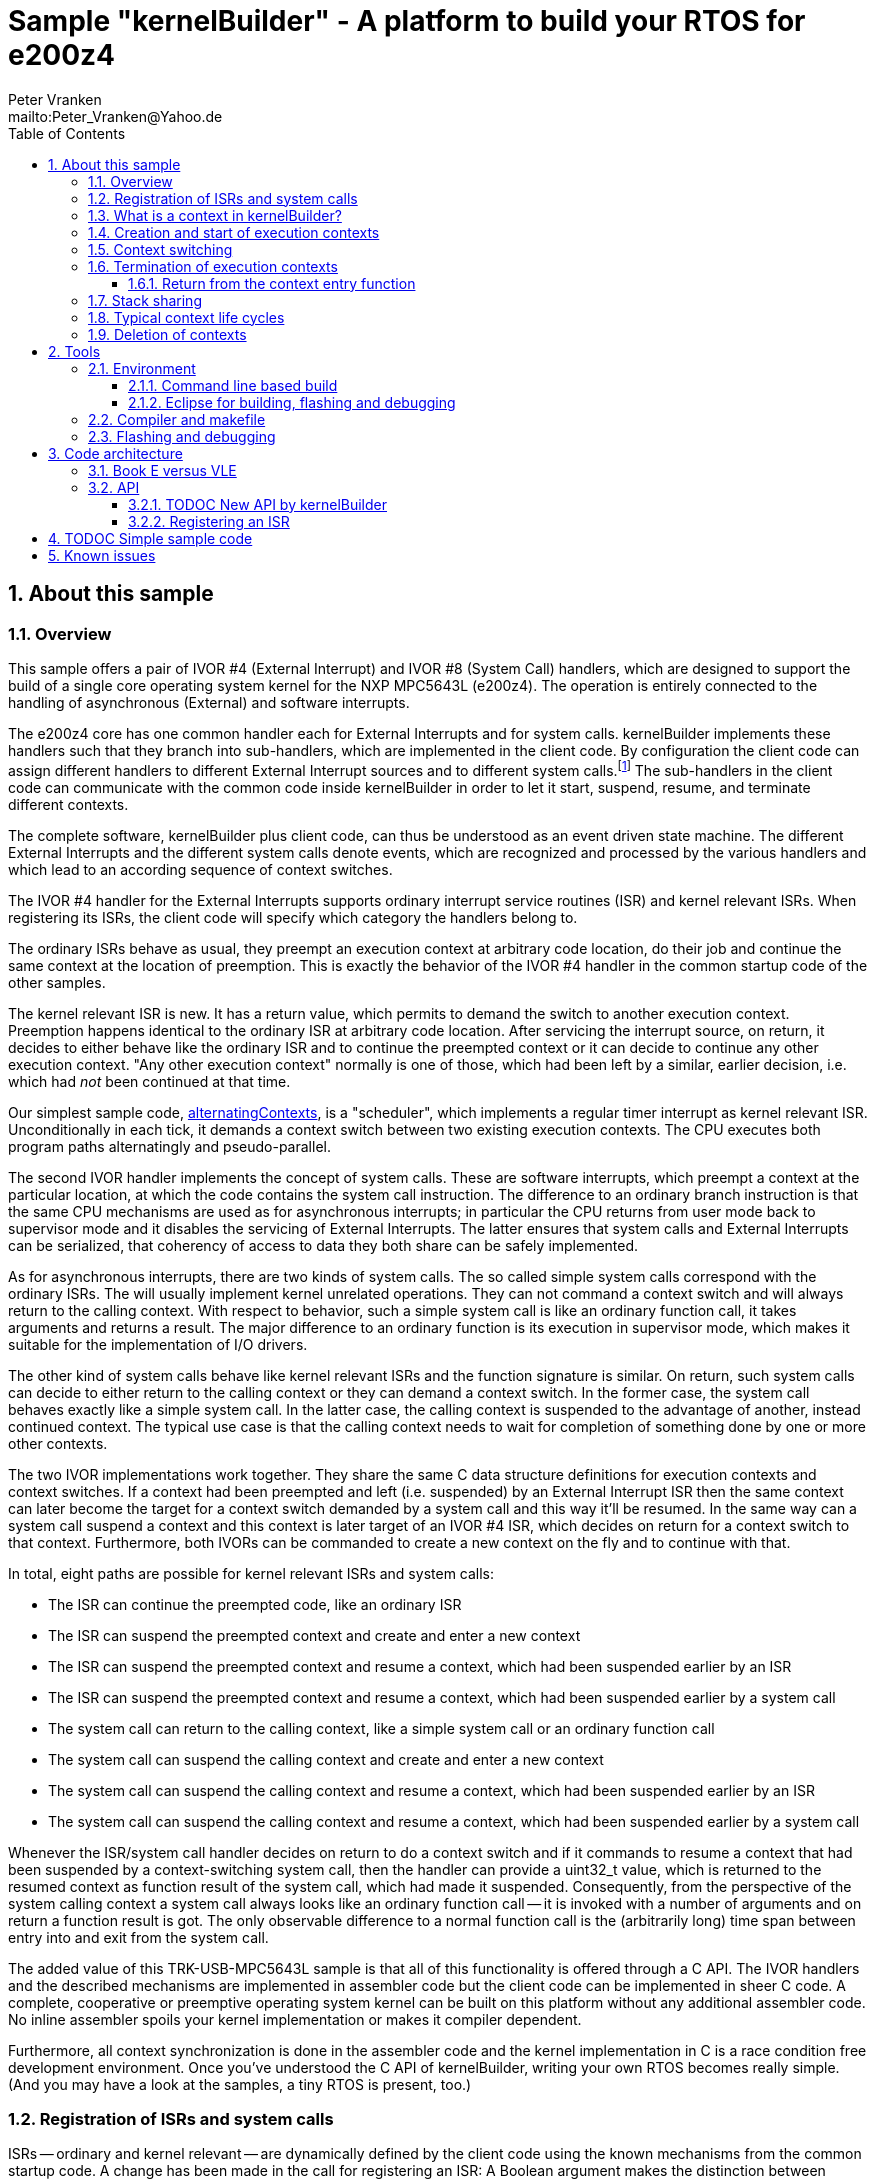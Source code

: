 = Sample "kernelBuilder" - A platform to build your RTOS for e200z4
:Author:    Peter Vranken 
:Email:     mailto:Peter_Vranken@Yahoo.de
:toc:       left
:toclevels: 3
:xrefstyle: short
:numbered:

== About this sample

=== Overview

This sample offers a pair of IVOR #4 (External Interrupt) and IVOR #8
(System Call) handlers, which are designed to support the build of a
single core operating system kernel for the NXP MPC5643L (e200z4). The
operation is entirely connected to the handling of asynchronous (External)
and software interrupts.

The e200z4 core has one common handler each for External Interrupts and
for system calls. kernelBuilder implements these handlers such that they
branch into sub-handlers, which are implemented in the client code. By
configuration the client code can assign different handlers to different
External Interrupt sources and to different system calls.footnote:[
  The first function argument of a system call is the index into the
configuration table of handlers.]
  The sub-handlers in the client code can communicate with the common code
inside kernelBuilder in order to let it start, suspend, resume, and
terminate different contexts.

The complete software, kernelBuilder plus client code, can thus be
understood as an event driven state machine. The different External
Interrupts and the different system calls denote events, which are
recognized and processed by the various handlers and which lead to an
according sequence of context switches.

The IVOR #4 handler for the External Interrupts supports ordinary
interrupt service routines (ISR) and kernel relevant ISRs. When
registering its ISRs, the client code will specify which category the
handlers belong to.

The ordinary ISRs behave as usual, they preempt an execution context at
arbitrary code location, do their job and continue the same context at the
location of preemption. This is exactly the behavior of the IVOR #4
handler in the common startup code of the other samples.

The kernel relevant ISR is new. It has a return value, which permits to
demand the switch to another execution context. Preemption happens
identical to the ordinary ISR at arbitrary code location. After servicing
the interrupt source, on return, it decides to either behave like the
ordinary ISR and to continue the preempted context or it can decide to
continue any other execution context. "Any other execution context"
normally is one of those, which had been left by a similar, earlier
decision, i.e. which had _not_ been continued at that time.

Our simplest sample code,
https://github.com/PeterVranken/TRK-USB-MPC5643L/tree/master/LSM/kernelBuilder/code/samples/alternatingContexts[alternatingContexts],
is a "scheduler", which implements a regular timer interrupt as kernel
relevant ISR. Unconditionally in each tick, it demands a context switch
between two existing execution contexts. The CPU executes both program
paths alternatingly and pseudo-parallel.

The second IVOR handler implements the concept of system calls. These are
software interrupts, which preempt a context at the particular location, at
which the code contains the system call instruction. The difference to an
ordinary branch instruction is that the same CPU mechanisms are used as for
asynchronous interrupts; in particular the CPU returns from user mode back
to supervisor mode and it disables the servicing of External Interrupts.
The latter ensures that system calls and External Interrupts can be
serialized, that coherency of access to data they both share can be safely
implemented.

As for asynchronous interrupts, there are two kinds of system calls. The
so called simple system calls correspond with the ordinary ISRs. The will
usually implement kernel unrelated operations. They can not command a
context switch and will always return to the calling context. With respect
to behavior, such a simple system call is like an ordinary function call,
it takes arguments and returns a result. The major difference to an
ordinary function is its execution in supervisor mode, which makes it
suitable for the implementation of I/O drivers.

The other kind of system calls behave like kernel relevant ISRs and the
function signature is similar. On return, such system calls can decide to
either return to the calling context or they can demand a context switch.
In the former case, the system call behaves exactly like a simple system
call. In the latter case, the calling context is suspended to the
advantage of another, instead continued context. The typical use case is
that the calling context needs to wait for completion of something done by
one or more other contexts.

The two IVOR implementations work together. They share the same C data
structure definitions for execution contexts and context switches. If a
context had been preempted and left (i.e. suspended) by an External
Interrupt ISR then the same context can later become the target for a
context switch demanded by a system call and this way it'll be resumed. In
the same way can a system call suspend a context and this context is later
target of an IVOR #4 ISR, which decides on return for a context switch to
that context. Furthermore, both IVORs can be commanded to create a new
context on the fly and to continue with that.

In total, eight paths are possible for kernel relevant ISRs and system
calls:

* The ISR can continue the preempted code, like an ordinary ISR
* The ISR can suspend the preempted context and create and enter a new
  context
* The ISR can suspend the preempted context and resume a context, which
  had been suspended earlier by an ISR
* The ISR can suspend the preempted context and resume a context, which
  had been suspended earlier by a system call
* The system call can return to the calling context, like a simple system
  call or an ordinary function call
* The system call can suspend the calling context and create and enter a
  new context
* The system call can suspend the calling context and resume a context,
  which had been suspended earlier by an ISR
* The system call can suspend the calling context and resume a context,
  which had been suspended earlier by a system call

Whenever the ISR/system call handler decides on return to do a context
switch and if it commands to resume a context that had been suspended by a
context-switching system call, then the handler can provide a uint32_t
value, which is returned to the resumed context as function result of the
system call, which had made it suspended. Consequently, from the
perspective of the system calling context a system call always looks like
an ordinary function call -- it is invoked with a number of arguments and
on return a function result is got. The only observable difference to a
normal function call is the (arbitrarily long) time span between entry
into and exit from the system call.

The added value of this TRK-USB-MPC5643L sample is that all of this
functionality is offered through a C API. The IVOR handlers and the
described mechanisms are implemented in assembler code but the client code
can be implemented in sheer C code. A complete, cooperative or preemptive
operating system kernel can be built on this platform without any
additional assembler code. No inline assembler spoils your kernel
implementation or makes it compiler dependent.

Furthermore, all context synchronization is done in the assembler code and
the kernel implementation in C is a race condition free development
environment. Once you've understood the C API of kernelBuilder, writing
your own RTOS becomes really simple. (And you may have a look at the
samples, a tiny RTOS is present, too.)

=== Registration of ISRs and system calls

ISRs -- ordinary and kernel relevant -- are dynamically defined by the
client code using the known mechanisms from the common startup code. A
change has been made in the call for registering an ISR: A Boolean
argument makes the distinction between ordinary and kernel relevant ISRs
and the type of the ISR function pointer depends on this. Kernel relevant
ISRs can no longer be of type `void (*)(void)` -- they require a more
complex signature, which permits commanding the context switch on return.

System call handlers are collected in two static, constant tables of
addresses of those. There is a table for kernel relevant system calls and
a second one for simple system calls.

The distinction between the two types of system calls has been made
although the kernel relevant handlers can emulate the same behavior in
most situations. Wherever the simple handlers can be applied they have the
following advantages:

* They offer to change the machine state in which the calling context is
  executed. The principal use case is a pair of system calls to suspend
  and resume handling of External Interrupts
* They produce less overhead
* They are not serialized with other system calls (neither simple nor
  kernel relevant) and nor with ISRs. Therefore, they barely impact the
  real time behavior of a kernel

Dynamic adding of table entries is not possible for system calls at
run-time; the set of system calls is considered a finalized design
decision for the aimed scheduler/kernel/RTOS. The tables are declared
extern to the assembler code and the client code is in charge to compile
them.

kernelBuilder offers the API `init_systemCall(idxSysCall, ...)` to invoke
the system call handler at given index in the table. The normal design
decision for the client code will be to provide a preprocessor macro or an
inline function for each system call, which wraps the generic call
`init_systemCall(idxSysCall, ...)` with a meaningful name.footnote:[
  Meanwhile it appears that at least for the simple system calls a
run-time table configuration could be the better choice: Most I/O drivers
will require to register some of these system calls in order to provide
their APIs. The current, centralized constant table requires careful code
design in order to achieve proper separation of the implementation of
kernel and of the different drivers. The samples demonstrate how this can
be done.]

=== What is a context in kernelBuilder?

In kernelBuilder, a context is represented by an object of type
`int_contextSaveDesc_t`. Not the register contents, which constitute an
execution context, are stored in this object but the address of where they
are stored.footnote:[
  kernelBuilder stores the register contents on the stack, so storing the
address of where they are stored actually means storing the current stack
pointer value in the context object.]
  This information is maintained and updated by the IVOR handlers when it
comes to a context switch.

By principle, the execution of a context starts with entry into a C
function. Two typical use cases exist for contexts: forever running
contexts and single-shot contexts.

The former enter the entry function once but never leave it by return;
there will be an infinite loop implemented in the function, which controls
the tasks implemented in the context.

The latter execute their tasks implemented in the entry function and
return from it. Returning from the entry function means terminating the
context. These contexts typically expect that the entry function is
repeatedly executed, from beginning till end, and either regularly or
triggered by some kind of event.

To support the initial and repeated start of a context, the entry function
is element of the context object. Finally, the execution mode is specified
in the object. A context can be executed in either supervisor or user
mode.

Both kinds of contexts can be suspended and later resumed - at any point
in time and as often as suitable. kernelBuilder makes no difference between
both kinds with respect to suspend and resume (i.e. normal context
switches). Only start and termination make a difference. See next sections.

=== Creation and start of execution contexts

We saw how to switch between different execution contexts. But where do
they initially come from?

One particular execution context is always there. It's the execution
context from the startup code, passed on to C function `main`. To make use
of the context switching capabilities of the IVOR handlers, we need at
minimum one other context:

kernelBuilder offers the service to create a new context. Three functions
exist:

* `ccx_createContextOnTheFly()` expects a C entry function, the execution
  mode (supervisor or user) and a stack area as arguments. It initializes
  a context object such that it can be started (not resumed!) later, when
  a kernel relevant handler commands a context switch on return. (This way
  to start a context is called on the fly.) In case of single-shot tasks,
  the context object can be reused as often as suitable to re-start the
  same single-shot context footnote:[
    It needs to be granted that the previous shot has properly terminated
  prior to restart a single-shot context.]
* `ccx_createContextShareStack()` is nearly the same, but the stack
  specification is made indirectly by reference to another, already
  initialized context: The two will use the same stack area
* `ccx_createContext()` expects the same arguments as the first function.
  It initializes the context object and, additionally, it prepares the
  contents of the specified stack area such as if the context were already
  running and had then been suspended again - immediately before entering
  the C entry function. The context doesn't need to be started any more
  
`ccx_createContextOnTheFly()` can be used for both, infinitely running
and single-shot contexts.

`ccx_createContextShareStack()` is useful only for single-shot tasks
because of the stack sharing; a context, which inherits the stack from
another one needs to terminate before the other one may be resumed again.

The use case for `ccx_createContext` are RTOS designs, where all or some
of the contexts are declared and created prior to starting the kernel. The
contexts are created in started but then suspended state and the scheduler
doesn't need to take any care when commanding a context switch to one of
these contexts. When using `ccx_createContextOnTheFly()` the scheduler
needs to distinguish between starting a context (first context switch to
it) and resuming it (subsequent context switches to it)

TIP: Typical RTOS design: The kernel initialization routine calls function
`ccx_createContext()` a number of times to create the requested number of
tasks beforehand. From the system timer interrupt, when the particular due
times are reached, these contexts are resumed.

The motivation of having `ccx_createContextOnTheFly()` although
`ccx_createContext()` can do the same, and even more convenient, is overhead.
Using `ccx_createContextOnTheFly()` is much cheaper in terms of CPU
instructions and the slightly increased complexity of the scheduler logic
will surely pay off for frequently started single-shot contexts.

=== Context switching

External Interrupts and system calls are considered events, which may
yield a context switch. Most prominent example is the timer interrupt of a
typical RTOS. The handler will count the occurrences and compare with the
due time of different configured tasks. If the due time of a task is
reached then the context, which implements the task, will be started or
resumed.

The concept of kernelBuilder is that handlers for these events, which are
implemented in the client code, do all the organizational work, which is
required to keep track of which context should be served next and on
return they will tell kernelBuilder's underlying assembler code what to
do.

The return value of a handler indicates whether or not to do a context
switch. If a context switch is wanted then it'll further indicate whether
to either suspend or terminate the left context and whether to start or
resume the entered context. 

All of this requires the specification of two context objects, one for the
left context and in order to say where to store the information about the
left context and the second one for the entered context. These two objects
are returned by reference by the handler.

The "organizational work" inside the handlers, e.g. update of task lists,
priority decisions, maintenance of pointer to active task, etc., happens
necessarily before (inside the handler) the taken decision, i.e. the
yielded context switch, can be performed (after return from the handler).
This is no issue because of the race condition free implementation
paradigm for the client scheduler code. All kernel relevant handler
invocations, External Interrupts and system calls, are serialized. A
handler will never be preempted by another one and even less by a context
under control of the scheduler. 

kernelBuilder applies the priority ceiling protocol for serializing the
handler invocations, which means that kernel unrelated External Interrupts
can still preempt all the scheduler code. (Therefore they must not make
use of scheduler functions without additional, explicit synchronization
code.)

NOTE: Because of the serialization of all kernel relevant handlers, any
system call handler can be sure that the calling context always is the
very one, which had been last recently started or resumed by the
scheduler.

A handler, which requests a context switch on return can furthermore
specify a uint32_t result value for the entered context; if this context is started
then the value is the function argument of the context entry function, if
it had suspended in a system call and is now resumed then the value is the
return value from the system call. Otherwise the value won't have an effect.

=== Termination of execution contexts

On return from a system call or kernel relevant interrupt, and if it comes to a
context switch, the handler can not only decide to suspend the left
context but it can let it terminate, too.

The context termination service offered by kernelBuilder has nothing to do
with deletion or destruction of contexts or stacks, it only adds a subtle
thing to the demanded context switch: It reinitializes the stack of the
terminating context. The use cases are single-shot contexts and stack
sharing. Only with reinitialized stack it is safely possible to re-start a
single-shot context later. And if several contexts share one stack and if
one of them terminates and properly cleans up its portion of the stack
then the others using the same stack can be safely resumed.

Note, context start and termination will most likely be applied to the
implementation of single-shot tasks. In which case the context descriptor
object remains valid even after context termination: The same object can
be used just like that to command a start-of-context at next due time of
the single-shot task.

Note, if a context has been terminated on return from a handler then the
according context cannot be resumed again but it can be re-started.

==== Return from the context entry function

The context entry function can be left with return. It can even return a
uint32_t value. Leaving the entry function is a totally different thing
than commanding context termination at return from a kernel relevant IVOR
handler but both things are logically connected and this connection needs
to be understood for an actual scheduler implementation.

When the entry function is left then code execution branches into a
callback, a global notification function, which is named
`int_fctOnContextEnd()`. Its argument is the value returned from the
entry function. This function is executed still in the same context as the
left entry function and executing `int_fctOnContextEnd()` is the
virtually last thing a context can do.footnote:[
  Returning from the end-of-context notification callback
`int_fctOnContextEnd()` surely means a crash.]
  However, this function is not an IVOR handler, it is not executed in the
scheduler context, it can not command context termination on return.
Instead, the implementation of the callback in the client code will likely
contain a system call which has the meaning "signal end of task". The
system call implementation -- again an IVOR handler -- will update the
scheduler's data structures to reflect the changed task state and command the
context termination on return in order to do the stack cleanup.

Note, the callback is reentrant and shared by all contexts. Regardless,
the client code doesn't need to implement a mechanism for signaling, which
particular context invoked it and is about to terminate: The scheduler is
as said race condition free and if we get into the hypothetic system call
"signal end of task" then we can be sure that it is always the currently
active task, which is the calling one. The scheduler knows of course,
which one that is.

=== Stack sharing

Basically, any context will have its own stack area. This enables
arbitrary switching between all contexts, any one can be suspended to the
advantage of any other. The only drawback is the memory consumption. For
the capacity of the stack of a context one needs to consider not only the
consumption of the context's entry and all its sub-functions -- there
needs to be an additional headroom for preemptions by asynchronous
interrupts.

The e200z4 core uses the normal stack pointer on entry into an ISR and it
has up to 15 levels of preemption by External Interrupts. For sake of
performance and simplicity, our IVOR #4 handler creates on entry a worst
case stack frame, which already considers the space for a possible context
switch on return (as opposed to enlarging the stack frame in case of an
actually happening context switch). This stack frame has a size of about
170 Byte. If all 15 interrupt levels are in use then this would sum up to
a required headroom of about 2.5 kByte -- even if you will never be able
to create a test case, which proves this.

This headroom has to be spent for any stack. Certain sub-sets of context
can use one and the same stack and the headroom applies only once to all
contexts in the set. This denotes the possible memory saving.

Note: Stack sharing is not at all a performance improvement in terms of
execution speed. It just saves the stack headroom memory.

Two contexts A and B can share the stack, if the scheduling strategy
ensures

* that B becomes active only when and while A has suspended and
* that B has terminated before A is resumed again.

This comes normally down to single-shot contexts of different priority,
which do not suspend voluntarily, but this is not a must. A could well be
an infinitely spinning context, which cyclically suspends. And even B may
voluntarily suspend if only the scheduler keeps track that it must not
activate A during the time B is suspended (but it may resume C, D, E,
...).

The standard use case of stack sharing is a simple, priority controlled
RTOS not offering event passing between its tasks. This is often referred
to as tasks of Basic Conformance Class. The tasks A, B, C, ..., have
rising priorities. B can preempt A but never vice versa, C can preempt A
and B but never become preempted by them and so on. None of the tasks
needs to suspend voluntarily -- there's no event to wait for -- so the
conditions above are fulfilled for all pairs of contexts and all of them
can safely use the same stack. These considerations include even the
startup context, which will become the never terminating idle task -- and
the entire RTOS implementation can use the ordinary, normal stack from the
startup code.

With kernelBuilder, stack sharing is implemented through initialization of
context descriptor objects. When initializing the object one either
specifies the initial stack pointer value for the new context or another,
already initialized context object -- now the second context inherits the
stack from the first one. This can be chained to share the stack with more
contexts. In the BCC example we would start initializing the idle task's
descriptor and then pass it for stack sharing to the initialization call
of all the tasks' context objects.

TODOC: Footnote to explain how to initialize the idle context object. This
could be considered confusing since idle is already up and running.

=== Typical context life cycles

There are typical scenarios for contexts and context descriptor objects.

1. All tasks are declared beforehand. The initialization code will use
`ccx_createContext()` an according number of times to create all context
descriptor objects. The new contexts are created in suspended state and
can be resumed by the scheduler on whatever event.
+
The context entry function is never left, the tasks are implemented as
forever spinning loops, each cycle likely connected to a real-time event:
The loop body makes a system call as very last statement that waits for
the event of interest.

2. The maximum number of tasks is specified beforehand. A pool of tasks
with individual stack areas is created once. A context descriptor object
is created for each, preliminarily stating `NULL` as entry function.
+
A system call is offered to start a task. The task entry function is
argument to the call. It is stored in an otherwise ready to use context
object taken from the pool. The system call handler is left with
commanding the switch to the new context.
+
The task is ended by making a dedicated system call. The system call
handler returns the context object into the pool and on return it commands
the termination of the context and the switch to any other context (maybe
the idle task). The termination request ensures that the stack area
specified in the context object remains properly reusable for future
cycles.
+
Note, it doesn't matter whether the system call for termination is still
inside the context entry function or if this function is left and the
system call is instead placed in the end-of-context callback
`int_fctOnContextEnd()` -- the former solution saves a few instructions
but moves the responsibility of making the system call to the user.

3. Task pool without end-of-task notification. Scenario 2. can be
implemented without applying kernelBuilder's context termination support,
too. A scheduler can offer a system call to end a task and it implements
it by only putting the context object back into the pool. It'll simply
never consider it again for resume. What differs is the code
required when later reusing a context object from the pool: Since we didn't do
the stack cleanup, we need now to reinitialize the context object entirely,
e.g. using `ccx_createContextOnTheFly()`
+
Choosing scenario 2. or 3. doesn't make a significant difference in
performance. If the system call is placed into the end-of-context callback
then 2. is maybe a bit more elegant and less error-prone. 2. basically
permitts using stack sharing for certain sub-sets of contexts, while this
would be inhibited in 3.

4. The scenarios can be mixed. A number of tasks can be predefined, others
can be pooled. Some tasks can be implemented by never left, forever
spinning entry functions, others can be implemented as single-shot
contexts, which terminate by returning from the context entry function.

=== Deletion of contexts

The implementation of an operating system kernel will have to deal with
task creation and deletion. Our kernelBuilder doesn't do. It has no
concept of memory allocation, new and free, pools of objects, etc.
Therefore you will not find any support of context object deletion. For
the IVOR handlers this is simply irrelevant; a no longer required context
will just never be commanded again as target for resume. Whether the
client code uses a free method to release the memory connected to a no
longer used context or whether it returns it into an object pool for
re-use is out of scope and fully in the design-sphere of the client
code.footnote:[
  Even context termination is not connected to pooling and memory
allocation. It just means to leave the stack of a no longer used context
in a well defined state to maintain it usable for re-starting the same or
resuming other, stack-sharing contexts.]

== Tools

=== Environment

==== Command line based build

The makefiles and related scripts require a few settings of the
environment in the host machine. In particular, the location of the GNU
compiler installation needs to be known and the PATH variable needs to
contain the paths to the required tools. 

For Windows users there is a shortcut to PowerShell in the root of this
project (not sample), which opens the shell with the prepared environment.
Furthermore, it creates an alias to the appropriate GNU make executable.
You can simply type `make` from any location to run MinGW32 GNU make.

The PowerShell process reads the script `setEnv.ps1`, located in the
project root, too, to configure the environment. This script requires
configuration prior to its first use. Windows users open it in a text
editor and follow the given instructions that are marked by TODO tags.
Mainly, it's about specifying the installation directory of GCC.

Non-Windows users will read this script to see, which (few) environmental
settings are needed to successfully run the build and prepare an according
script for their native shell.

==== Eclipse for building, flashing and debugging

Flashing and debugging is always done using the NXP CodeWarrior Eclipse
IDE, which is available for free download. If you are going to run the
application build from Eclipse, too, then the same environmental settings
as described above for a shell based build need to be done for Eclipse. The
easiest way to do so is starting Eclipse from a shell, that has executed
the script `setEnv.ps1` prior to opening Eclipse.

For Windows users the script `CW-IDE.ps1` has been prepared. This script
requires configuration prior to its first use. Windows users open it in a
text editor and follow the given instructions that are marked by TODO
tags. Mainly, it's about specifying the installation directory of
CodeWarrior.

Non-Windows users will read this script to see, which (few) environmental
and path settings are needed to successfully run the build under control
of Eclipse and prepare an according script for their native shell.

Once everything is prepared, the CodeWarrior Eclipse IDE will never be
started other than by clicking the script `CW-IDE.ps1` or its equivalent
on non-Windows hosts.

See https://github.com/PeterVranken/TRK-USB-MPC5643L[project overview] and
https://github.com/PeterVranken/TRK-USB-MPC5643L/wiki/Tools-and-Installation[GitHub
Wiki] for more details about downloading and installing the required
tools.

=== Compiler and makefile

Compilation and linkage are makefile controlled. The compiler is GCC
(MinGW-powerpc-eabivle-4.9.4). The makefile is made generic and can be
reused for other projects, not only for a tiny "Hello World" with a few
source files. It supports a number of options (targets); get an overview
by typing:
 
    cd <projectRoot>/LSM/kernelBuilder
    mingw32-make help

The main makefile `GNUmakefile` has been configured for the build of
sample "kernelBuilder". By default the sample client code is
`alternatingContexts` and the instruction set is Book E. Type: 

    mingw32-make -s build 
    mingw32-make -s build CONFIG=PRODUCTION

to produce the flashable files
`bin\ppc-BookE\alternatingContexts\DEBUG\TRK-USB-MPC5643L-kernelBuilder.elf` 
and
`bin\ppc-BookE\alternatingContexts\PRODUCTION\TRK-USB-MPC5643L-kernelBuilder.elf`.

To select the compilation of kernelBuilder with other sample client code
add for example `APP=code/samples/chainedContextCreation/` to the command
line of mingw32-make.

To select the compilation for the other instruction set add `INSTR=VLE` to
the command line of mingw32-make.

NOTE: The makefile requires the MinGW port of the make processor. The Cygwin
port will fail with obscure, misleading error messages. It's safe to use
the `make.exe` from the compiler installation archive. The makefile is
designed to run on different host systems but has been tested with Windows
7 only.

TODOC: Put APP= and INSTR= into the sample command lines to make these
details more prominent

=== Flashing and debugging

The sample code can be flashed and debugged with the CodeWarrior IDE.

To flash the `*.elf` file, open the CodeWarrior IDE, go to the menu, click
"Window/Show View/Other/Debug/Debugger Shell". In the debugger shell
window, type for example:

    cd <rootFolderOfSample>/makefile/debugger
    source flashAlternatingContextsDEBUG.tcl
    
or

    source flashAlternatingContextsPRODUCTION.tcl

(Or the according scripts for the other samples.) As of writing, the named
flash scripts have been prepared for the Book E compilation artifacts
only. The VLE binaries can be flashed only with the generic flash scripts,
which take the name of the sample application and the instruction set as
arguments. These are the scripts `flashDEBUG.tcl` and
`flashPRODUCTION.tcl`. The arguments are APP and INSTR and they are
implemented as global TCL variables, which have to be set prior to the run
of the script. Type for example:

    cd <rootFolderOfSample>/makefile/debugger
    set APP simpleRTOS
    set INSTR VLE
    source flashDEBUG.tcl

Open the TCL script in a text editor to get more details.

The debugger is started by a click on the black triangle next to the blue
icon "bug", then click "Debug Configurations.../CodeWarrior/kernelBuilder
(alternatingContexts, Book E, DEBUG)". Confirm and start the debugger with
a last click on button "Debug".

(Or select the according debug configuration for another sample
application or the other instruction set.)

You can find more details on using the CodeWarrior IDE at
https://github.com/PeterVranken/TRK-USB-MPC5643L/wiki/Tools-and-Installation.

== Code architecture

kernelBuilder consists of the source code folders `code\startup` and
`code\kernelBuilder`. Folder `startup` combines the code known from the
other samples "startup" and "startup-VLE", only the standard IVOR #4
handler has been removed. Please refer to
https://github.com/PeterVranken/TRK-USB-MPC5643L/blob/master/LSM/startup/readMe.adoc[LSM/startup/readMe.adoc]
for details.

The sub-folders of folder `code\samples` contain a sample client
implementation each.footnote:[
  With the exception of `common`, which contains common code of all or
some of the samples.]
  Folder `code\serial` is the known implementation of `printf` and only
used by the client code. Package `serial` was extended by a wrapper around
the driver API so that it is available to contexts running in user mode.
The wrapper implements the same API as system calls.

The build and debug scripts are a bit different to what you know from the
other samples. They take an argument to select a client code sample;
kernelBuilder itself is an infra-structure only, it is not a
self-contained, flashable executable, you always need to compile it
together with some client code.

The samples demonstrate preemptive and cooperative scheduling.

To see how a sample works you need to open a terminal software on your
host machine. You can find a terminal as part of the CodeWarrior Eclipse
IDE; go to the menu, "Window/Show View/Other/Terminal/Terminal".

Open the serial port, which is offered by the TRK-USB-MPC5643L. (On
Windows, open the Computer Management and go to the Device Manager to find
out.) The Baud rate has been selected as 115200 Bd in file
`code\samples\*\mai_main.c`, 8 Bit, no parity, 1 start and stop Bit. The
sequence \r\n is used as end of line character. The terminal should print
the messages, which are regularly sent by the sample code running on the
evaluation board.

=== Book E versus VLE

kernelBuilder is written in both, Book E and VLE assembler. The build
scripts and the Eclipse configuration support both instruction sets.

The makefile takes an additional switch on the command line, state
`INSTR=BOOK_E` (default) or `INSTR=VLE` to build the software in the
wanted instruction set.

In the Eclipse project, all build and debug configurations have been
duplicated, once for each instruction set. The TCL scripts, which can be used
in CodeWarrior's debugger shell window to flash the software, have got
another argument to select the instruction set, too.

=== API

kernelBuilder offers an API for using it. This API is an extension to the
https://github.com/PeterVranken/TRK-USB-MPC5643L/blob/master/LSM/startup/readMe.adoc[API
offered by the startup code] and which is still required, too. This
section outlines, which functions and data structures are available and how to use them.
Detailed information is found as
https://github.com/PeterVranken/TRK-USB-MPC5643L/blob/master/LSM/kernelBuilder/code/kernelBuilder/int_interruptHandler.h[source
code] comments.

==== TODOC New API by kernelBuilder

For now: Please consult file
https://github.com/PeterVranken/TRK-USB-MPC5643L/blob/master/LSM/kernelBuilder/code/kernelBuilder/int_interruptHandler.h[int_interruptHandler.h]
in the first place. It is the header file that specifies the API between
kernelBuilder and client code. You really need to read and understand this
file entirely before you can succesfully start writing your kernel.

Furthermore, have a look at the implementation of the
https://github.com/PeterVranken/TRK-USB-MPC5643L/blob/master/LSM/kernelBuilder/code/samples[kernelBilder
samples].


==== Registering an ISR

This function from the startup API lets your application define a handler
for all needed interrupt sources.

    #include "ihw_initMcuCoreHW.h"
    void ihw_installINTCInterruptHandler( void (*interruptHandler)(void)
                                        , unsigned short vectorNum
                                        , unsigned char psrPriority
                                        , bool isPreemptable
                                        );

TODOC: Signature has changed to differentiate ordinary and kernel relevant ISRs

== TODOC Simple sample code

== Known issues

Debugger: If the view shows the INTC0 register set then the debugger
harmfully affects program execution and the code fails: The write to
INTC_EOIR_PRC0, which normally restores the current priority level
INTC_CPR_PRC0, now fails to do so.

This effect can be observed with other samples, too.

Workaround: Don't open the view of the INTC0 in the debugger when
debugging an RTOS application. Then the INTC and the code work fine.
